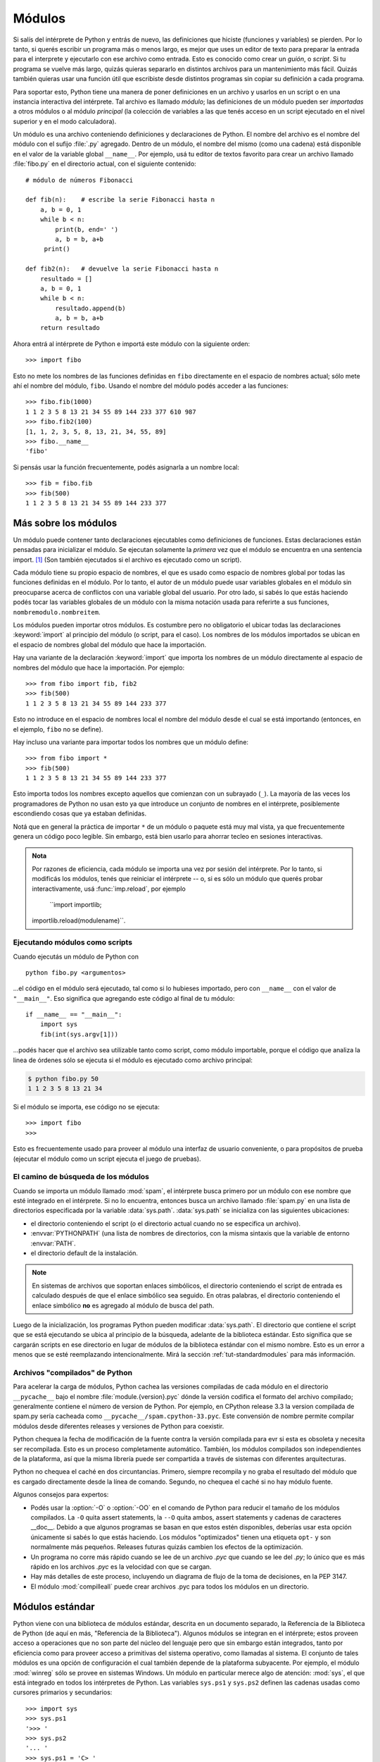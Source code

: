 .. _tut-modules:

*******
Módulos
*******

Si salís del intérprete de Python y entrás de nuevo, las definiciones que
hiciste (funciones y variables) se pierden.  Por lo tanto, si querés escribir
un programa más o menos largo, es mejor que uses un editor de texto para
preparar la entrada para el interprete y ejecutarlo con ese archivo como
entrada.  Esto es conocido como crear un *guión*, o *script*.  Si tu programa
se vuelve más largo, quizás quieras separarlo en distintos archivos para un
mantenimiento más fácil.  Quizás también quieras usar una función útil que
escribiste desde distintos programas sin copiar su definición a cada programa.

Para soportar esto, Python tiene una manera de poner definiciones en un archivo
y usarlos en un script o en una instancia interactiva del intérprete.  Tal
archivo es llamado *módulo*; las definiciones de un módulo pueden ser
*importadas* a otros módulos o al módulo *principal* (la colección de variables
a las que tenés acceso en un script ejecutado en el nivel superior y en el modo
calculadora).

Un módulo es una archivo conteniendo definiciones y declaraciones de Python.
El nombre del archivo es el nombre del módulo con el sufijo :file:`.py`
agregado. Dentro de un módulo, el nombre del mismo (como una cadena) está
disponible en el valor de la variable global ``__name__``.  Por ejemplo, usá
tu editor de textos favorito para crear un archivo llamado :file:`fibo.py` en
el directorio actual, con el siguiente contenido::

   # módulo de números Fibonacci

   def fib(n):    # escribe la serie Fibonacci hasta n
       a, b = 0, 1
       while b < n:
           print(b, end=' ')
           a, b = b, a+b
        print()

   def fib2(n):   # devuelve la serie Fibonacci hasta n
       resultado = []
       a, b = 0, 1
       while b < n:
           resultado.append(b)
           a, b = b, a+b
       return resultado

Ahora entrá al intérprete de Python e importá este módulo con la siguiente
orden::

   >>> import fibo

Esto no mete los nombres de las funciones definidas en ``fibo`` directamente
en el espacio de nombres actual; sólo mete ahí el nombre del módulo, ``fibo``.
Usando el nombre del módulo podés acceder a las funciones::

   >>> fibo.fib(1000)
   1 1 2 3 5 8 13 21 34 55 89 144 233 377 610 987
   >>> fibo.fib2(100)
   [1, 1, 2, 3, 5, 8, 13, 21, 34, 55, 89]
   >>> fibo.__name__
   'fibo'

Si pensás usar la función frecuentemente, podés asignarla a un nombre local::

   >>> fib = fibo.fib
   >>> fib(500)
   1 1 2 3 5 8 13 21 34 55 89 144 233 377


.. _tut-moremodules:

Más sobre los módulos
=====================

Un módulo puede contener tanto declaraciones ejecutables como definiciones de
funciones.  Estas declaraciones están pensadas para inicializar el módulo.  Se
ejecutan solamente la *primera* vez que el módulo se encuentra en una sentencia
import. [#]_ (Son también ejecutados si el archivo es ejecutado como un script).

Cada módulo tiene su propio espacio de nombres, el que es usado como espacio
de nombres global por todas las funciones definidas en el módulo.  Por lo
tanto, el autor de un módulo puede usar variables globales en el módulo sin
preocuparse acerca de  conflictos con una variable global del usuario.
Por otro lado, si sabés lo que estás haciendo podés tocar las variables
globales de un módulo con la misma notación usada para referirte a sus
funciones, ``nombremodulo.nombreitem``.

Los módulos pueden importar otros módulos.  Es costumbre pero no obligatorio el
ubicar todas las declaraciones :keyword:`import` al principio del módulo (o
script, para el caso).  Los nombres de los módulos importados se ubican en el
espacio de nombres global del módulo que hace la importación.

Hay una variante de la declaración :keyword:`import` que importa los nombres de
un módulo directamente al espacio de nombres del módulo que hace la
importación.  Por ejemplo::

   >>> from fibo import fib, fib2
   >>> fib(500)
   1 1 2 3 5 8 13 21 34 55 89 144 233 377

Esto no introduce en el espacio de nombres local el nombre del módulo desde el
cual se está importando (entonces, en el ejemplo, ``fibo`` no se define).

Hay incluso una variante para importar todos los nombres que un módulo define::

   >>> from fibo import *
   >>> fib(500)
   1 1 2 3 5 8 13 21 34 55 89 144 233 377

Esto importa todos los nombres excepto aquellos que comienzan con un subrayado
(``_``). La mayoría de las veces los programadores de Python no usan esto
ya que introduce un conjunto de nombres en el intérprete, posiblemente
escondiendo cosas que ya estaban definidas.

Notá que en general la práctica de importar ``*`` de un módulo o paquete está
muy mal vista, ya que frecuentemente genera un código poco legible.  Sin
embargo, está bien usarlo para ahorrar tecleo en sesiones interactivas.

.. admonition:: Nota

   Por razones de eficiencia, cada módulo se importa una vez por sesión del
   intérprete.  Por lo tanto, si modificás los módulos, tenés que reiniciar el
   intérprete -- o, si es sólo un módulo que querés probar interactivamente,
   usá  :func:`imp.reload`, por ejemplo
    ``import importlib;
   importlib.reload(modulename)``.


.. _tut-modulesasscripts:

Ejecutando módulos como scripts
-------------------------------

Cuando ejecutás un módulo de Python con ::

   python fibo.py <argumentos>

...el código en el módulo será ejecutado, tal como si lo hubieses importado,
pero con ``__name__`` con el valor de ``"__main__"``.  Eso significa que
agregando este código al final de tu módulo::

   if __name__ == "__main__":
       import sys
       fib(int(sys.argv[1]))

...podés hacer que el archivo sea utilizable tanto como script, como módulo
importable, porque el código que analiza la linea de órdenes sólo se ejecuta
si el módulo es ejecutado como archivo principal:

.. code-block:: shell-session

   $ python fibo.py 50
   1 1 2 3 5 8 13 21 34

Si el módulo se importa, ese código no se ejecuta::

   >>> import fibo
   >>>

Esto es frecuentemente usado para proveer al módulo una interfaz de usuario
conveniente, o para propósitos de prueba (ejecutar el módulo como un script
ejecuta el juego de pruebas).


.. _tut-searchpath:

El camino de búsqueda de los módulos
------------------------------------

.. index:: triple: module; search; path

Cuando se importa un módulo llamado :mod:`spam`, el intérprete busca
primero por un módulo con ese nombre que esté integrado en el intérprete.
Si no lo encuentra, entonces busca un archivo llamado  :file:`spam.py` en
una lista de directorios especificada por la variable :data:`sys.path`.
:data:`sys.path` se inicializa con las siguientes ubicaciones:

* el directorio conteniendo el script (o el directorio actual cuando
  no se especifica un archivo).
* :envvar:`PYTHONPATH` (una lista de nombres de directorios, con la misma
  sintaxis que la variable de entorno :envvar:`PATH`.
* el directorio default de la instalación.

.. note::
   En sistemas de archivos que soportan enlaces simbólicos, el
   directorio conteniendo el script de entrada es calculado después de
   que el enlace simbólico sea seguido. En otras palabras, el
   directorio conteniendo el enlace simbólico **no** es agregado al
   módulo de busca del path.

Luego de la inicialización, los programas Python pueden modificar
:data:`sys.path`. El directorio que contiene el script que se está
ejecutando se ubica al principio de la búsqueda, adelante de la
biblioteca estándar. Esto significa que se cargarán scripts en ese
directorio en lugar de módulos de la biblioteca estándar con el mismo
nombre. Esto es un error a menos que se esté reemplazando intencionalmente.
Mirá la sección :ref:`tut-standardmodules` para más información.


Archivos "compilados" de Python
-------------------------------

Para acelerar la carga de módulos, Python cachea las versiones
compiladas de cada módulo en el directorio ``__pycache__`` bajo el
nombre :file:`module.{version}.pyc` dónde la versión codifica el
formato del archivo compilado; generalmente contiene el número de
version de Python. Por ejemplo, en CPython release 3.3 la version
compilada de spam.py sería cacheada como
``__pycache__/spam.cpython-33.pyc``. Este convensión de nombre permite
compilar módulos desde diferentes releases y versiones de Python para
coexistir.

Python chequea la fecha de modificación de la fuente contra la versión
compilada para evr si esta es obsoleta y necesita ser
recompilada. Esto es un proceso completamente automático. También, los
módulos compilados son independientes de la plataforma, así que la
misma librería puede ser compartida a través de sistemas con
diferentes arquitecturas.

Python no chequea el caché en dos circuntancias. Primero, siempre
recompila y no graba el resultado del módulo que es cargado
directamente desde la línea de comando. Segundo, no chequea el caché
si no hay módulo fuente.

Algunos consejos para expertos:

* Podés usar la :option:`-O` o :option:`-OO` en el comando de Python
  para reducir el tamaño de los módulos compilados. La ``-O`` quita
  assert statements, la ``--O`` quita ambos, assert statements y
  cadenas de caracteres __doc__. Debido a que algunos programas se
  basan en que estos estén disponibles, deberías usar esta opción
  únicamente si sabés lo que estás haciendo. Los módulos "optimizados"
  tienen una etiqueta ``opt-`` y son normalmente más pequeños. Releases
  futuras quizás cambien los efectos de la optimización.

* Un programa no corre más rápido cuando se lee de un archivo `.pyc`
  que cuando se lee del `.py`; lo único que es más rápido en los
  archivos `.pyc` es la velocidad con que se cargan.

* Hay más detalles de este proceso, incluyendo un diagrama de flujo de
  la toma de decisiones, en la PEP 3147.

* El módulo :mod:`compilleall` puede crear archivos .pyc para todos
  los módulos en un directorio.

.. _tut-standardmodules:

Módulos estándar
================

.. index:: module: sys

Python viene con una biblioteca de módulos estándar, descrita en un documento
separado, la Referencia de la Biblioteca de Python (de aquí en más, "Referencia
de la Biblioteca").  Algunos módulos se integran en el intérprete; estos
proveen acceso a operaciones que no son parte del núcleo del lenguaje pero que
sin embargo están integrados, tanto por eficiencia como para proveer acceso a
primitivas del sistema operativo, como llamadas al sistema.  El conjunto de
tales módulos es una opción de configuración el cual también depende de la
plataforma subyacente.  Por ejemplo, el módulo :mod:`winreg` sólo se provee
en sistemas Windows.  Un módulo en particular merece algo de atención:
:mod:`sys`, el que está integrado en todos los intérpretes de Python.  Las
variables ``sys.ps1`` y ``sys.ps2`` definen las cadenas usadas como cursores
primarios y secundarios::

   >>> import sys
   >>> sys.ps1
   '>>> '
   >>> sys.ps2
   '... '
   >>> sys.ps1 = 'C> '
   C> print('Yuck!')
   Yuck!
   C>


Estas dos variables están solamente definidas si el intérprete está en modo
interactivo.

La variable  ``sys.path`` es una lista de cadenas que determinan el camino de
búsqueda del intérprete para los módulos.  Se inicializa por omisión a un
camino tomado de la variable de entorno :envvar:`PYTHONPATH`, o a un valor
predefinido en el intérprete si :envvar:`PYTHONPATH` no está configurada.  Lo
podés modificar usando las operaciones estándar de listas::

   >>> import sys
   >>> sys.path.append('/ufs/guido/lib/python')


.. _tut-dir:

La función :func:`dir`
======================

La función integrada :func:`dir` se usa para encontrar qué nombres define un
módulo.  Devuelve una lista ordenada de cadenas::

   >>> import fibo, sys
   >>> dir(fibo)
   ['__name__', 'fib', 'fib2']
   >>> dir(sys)  # doctest: +NORMALIZE_WHITESPACE
   ['__displayhook__', '__doc__', '__excepthook__', '__loader__', '__name__',
    '__package__', '__stderr__', '__stdin__', '__stdout__',
    '_clear_type_cache', '_current_frames', '_debugmallocstats', '_getframe',
    '_home', '_mercurial', '_xoptions', 'abiflags', 'api_version', 'argv',
    'base_exec_prefix', 'base_prefix', 'builtin_module_names', 'byteorder',
    'call_tracing', 'callstats', 'copyright', 'displayhook',
    'dont_write_bytecode', 'exc_info', 'excepthook', 'exec_prefix',
    'executable', 'exit', 'flags', 'float_info', 'float_repr_style',
    'getcheckinterval', 'getdefaultencoding', 'getdlopenflags',
    'getfilesystemencoding', 'getobjects', 'getprofile', 'getrecursionlimit',
    'getrefcount', 'getsizeof', 'getswitchinterval', 'gettotalrefcount',
    'gettrace', 'hash_info', 'hexversion', 'implementation', 'int_info',
    'intern', 'maxsize', 'maxunicode', 'meta_path', 'modules', 'path',
    'path_hooks', 'path_importer_cache', 'platform', 'prefix', 'ps1',
    'setcheckinterval', 'setdlopenflags', 'setprofile', 'setrecursionlimit',
    'setswitchinterval', 'settrace', 'stderr', 'stdin', 'stdout',
    'thread_info', 'version', 'version_info', 'warnoptions']


Sin argumentos, :func:`dir` lista los nombres que tenés actualmente definidos::

   >>> a = [1, 2, 3, 4, 5]
   >>> import fibo
   >>> fib = fibo.fib
   >>> dir()
   ['__builtins__', '__name__', 'a', 'fib', 'fibo', 'sys']

Notá que lista todos los tipos de nombres: variables, módulos, funciones, etc.

.. index:: module: builtins

:func:`dir` no lista los nombres de las funciones y variables integradas.  Si
querés una lista de esos, están definidos en el módulo estándar
:mod:`builtins`::

   >>> import builtins
   >>> dir(builtins)  # doctest: +NORMALIZE_WHITESPACE
   ['ArithmeticError', 'AssertionError', 'AttributeError', 'BaseException',
    'BlockingIOError', 'BrokenPipeError', 'BufferError', 'BytesWarning',
    'ChildProcessError', 'ConnectionAbortedError', 'ConnectionError',
    'ConnectionRefusedError', 'ConnectionResetError', 'DeprecationWarning',
    'EOFError', 'Ellipsis', 'EnvironmentError', 'Exception', 'False',
    'FileExistsError', 'FileNotFoundError', 'FloatingPointError',
    'FutureWarning', 'GeneratorExit', 'IOError', 'ImportError',
    'ImportWarning', 'IndentationError', 'IndexError', 'InterruptedError',
    'IsADirectoryError', 'KeyError', 'KeyboardInterrupt', 'LookupError',
    'MemoryError', 'NameError', 'None', 'NotADirectoryError', 'NotImplemented',
    'NotImplementedError', 'OSError', 'OverflowError',
    'PendingDeprecationWarning', 'PermissionError', 'ProcessLookupError',
    'ReferenceError', 'ResourceWarning', 'RuntimeError', 'RuntimeWarning',
    'StopIteration', 'SyntaxError', 'SyntaxWarning', 'SystemError',
    'SystemExit', 'TabError', 'TimeoutError', 'True', 'TypeError',
    'UnboundLocalError', 'UnicodeDecodeError', 'UnicodeEncodeError',
    'UnicodeError', 'UnicodeTranslateError', 'UnicodeWarning', 'UserWarning',
    'ValueError', 'Warning', 'ZeroDivisionError', '_', '__build_class__',
    '__debug__', '__doc__', '__import__', '__name__', '__package__', 'abs',
    'all', 'any', 'ascii', 'bin', 'bool', 'bytearray', 'bytes', 'callable',
    'chr', 'classmethod', 'compile', 'complex', 'copyright', 'credits',
    'delattr', 'dict', 'dir', 'divmod', 'enumerate', 'eval', 'exec', 'exit',
    'filter', 'float', 'format', 'frozenset', 'getattr', 'globals', 'hasattr',
    'hash', 'help', 'hex', 'id', 'input', 'int', 'isinstance', 'issubclass',
    'iter', 'len', 'license', 'list', 'locals', 'map', 'max', 'memoryview',
    'min', 'next', 'object', 'oct', 'open', 'ord', 'pow', 'print', 'property',
    'quit', 'range', 'repr', 'reversed', 'round', 'set', 'setattr', 'slice',
    'sorted', 'staticmethod', 'str', 'sum', 'super', 'tuple', 'type', 'vars',
    'zip']


.. _tut-packages:

Paquetes
========

Los paquetes son una manera de estructurar los espacios de nombres de Python
usando "nombres de módulos con puntos".  Por ejemplo, el nombre de módulo
:mod:`A.B` designa un submódulo llamado ``B`` en un paquete llamado ``A``.
Tal como el uso de módulos evita que los autores de diferentes módulos tengan
que preocuparse de los respectivos nombres de variables globales, el uso de
nombres de módulos con puntos evita que los autores de paquetes de muchos
módulos, como NumPy o la Biblioteca de Imágenes de Python (Python Imaging
Library, o PIL), tengan que preocuparse de los respectivos nombres de módulos.

Suponete que querés designar una colección de módulos (un "paquete") para el
manejo uniforme de archivos y datos de sonidos.  Hay diferentes formatos de
archivos de sonido (normalmente reconocidos por su extensión, por ejemplo:
:file:`.wav`, :file:`.aiff`, :file:`.au`), por lo que tenés que crear y
mantener una colección siempre creciente de módulos para la conversión entre
los distintos formatos de archivos.  Hay muchas operaciones diferentes que
quizás quieras ejecutar en los datos de sonido (como mezclarlos, añadir eco,
aplicar una función ecualizadora, crear un efecto estéreo artificial), por lo
que ademas estarás escribiendo una lista sin fin de módulos para realizar
estas operaciones.  Aquí hay una posible estructura para tu paquete (expresados
en términos de un sistema jerárquico de archivos):

.. code-block:: text

   sound/                          Paquete superior
         __init__.py               Inicializa el paquete de sonido
         formats/                  Subpaquete para conversiones de formato
                 __init__.py
                 wavread.py
                 wavwrite.py
                 aiffread.py
                 aiffwrite.py
                 auread.py
                 auwrite.py
                 ...
         effects/                  Subpaquete para efectos de sonido
                 __init__.py
                 echo.py
                 surround.py
                 reverse.py
                 ...
         filters/                  Subpaquete para filtros
                 __init__.py
                 equalizer.py
                 vocoder.py
                 karaoke.py
                 ...

Al importar el paquete, Python busca a través de los directorios en
``sys.path``, buscando el subdirectorio del paquete.

Los archivos :file:`__init__.py` se necesitan para hacer que Python trate
los directorios como que contienen paquetes; esto se hace para prevenir
directorios con un nombre común, como ``string``, de esconder sin intención
a módulos válidos que se suceden luego en el camino de búsqueda de módulos.
En el caso más simple, :file:`__init__.py` puede ser solamente un archivo
vacío, pero también puede ejecutar código de inicialización para el paquete
o configurar la variable ``__all__``, descrita luego.

Los usuarios del paquete pueden importar módulos individuales del mismo, por
ejemplo::

   import sound.effects.echo

Esto carga el submódulo :mod:`sound.effects.echo`.  Debe hacerse referencia al
mismo con el nombre completo. ::

   sound.effects.echo.echofilter(input, output, delay=0.7, atten=4)

Otra alternativa para importar el submódulos es::

   from sound.effects import echo

Esto también carga el submódulo :mod:`echo`, lo deja disponible sin su prefijo
de paquete, por lo que puede usarse así::

   echo.echofilter(input, output, delay=0.7, atten=4)

Otra variación más es importar la función o variable deseadas directamente::

   from sound.effects.echo import echofilter

De nuevo, esto carga el submódulo :mod:`echo`, pero deja directamente
disponible a la función :func:`echofilter`::

   echofilter(input, output, delay=0.7, atten=4)

Notá que al usar ``from package import item`` el ítem puede ser tanto un
submódulo (o subpaquete) del paquete, o algún otro nombre definido en el
paquete, como una función, clase, o variable.  La declaración ``import``
primero verifica si el ítem está definido en el paquete; si no, asume que es un
módulo y trata de cargarlo.  Si no lo puede encontrar, se genera una excepción
:exc:`ImportError`.

Por otro lado, cuando se usa la sintaxis como
``import item.subitem.subsubitem``, cada ítem excepto el último debe ser un
paquete; el mismo puede ser un módulo o un paquete pero no puede ser una clase,
función o variable definida en el ítem previo.


.. _tut-pkg-import-star:

Importando \* desde un paquete
------------------------------

.. index:: single: __all__

Ahora, ¿qué sucede cuando el usuario escribe ``from sound.effects import *``?
Idealmente, uno esperaría que esto de alguna manera vaya al sistema de
archivos, encuentre cuales submódulos están presentes en el paquete, y los
importe a todos. Esto puede tardar mucho y el importar sub-módulos puede tener
efectos secundarios no deseados que sólo deberían ocurrir cuando se importe
explícitamente el sub-módulo.

La única solución es que el autor del paquete provea un índice explícito del
paquete.  La declaración :keyword:`import` usa la siguiente convención: si el
código del :file:`__init__.py` de un paquete define una lista llamada
``__all__``, se toma como la lista de los nombres de módulos que deberían ser
importados cuando se hace ``from package import *``.  Es tarea del autor del
paquete mantener actualizada esta lista cuando se libera una nueva versión del
paquete.  Los autores de paquetes podrían decidir no soportarlo, si no ven un
uso para importar \* en sus paquetes.  Por ejemplo, el archivo
:file:`sound/effects/__init__.py` podría contener el siguiente código::

   __all__ = ["echo", "surround", "reverse"]

Esto significaría que ``from sound.effects import *`` importaría esos tres
submódulos del paquete :mod:`sound`.

Si no se define ``__all__``, la declaración ``from sound.effects import *``
*no* importa todos los submódulos del paquete :mod:`sound.effects` al espacio
de nombres actual; sólo se asegura que se haya importado el paquete
:mod:`sound.effects` (posiblemente ejecutando algún código de inicialización
que haya en :file:`__init__.py`) y luego importa aquellos nombres que estén
definidos en el paquete.  Esto incluye cualquier nombre definido (y submódulos
explícitamente cargados) por :file:`__init__.py`.  También incluye cualquier
submódulo del paquete que pudiera haber sido explícitamente cargado por
declaraciones :keyword:`import` previas.  Considerá este código::

   import sound.effects.echo
   import sound.effects.surround
   from sound.effects import *

En este ejemplo, los módulos *echo* y *surround* se importan en el espacio de
nombre actual porque están definidos en el paquete :mod:`sound.effects` cuando
se ejecuta la declaración ``from...import``.  (Esto también funciona cuando se
define ``__all__``).

A pesar de que ciertos módulos están diseñados para exportar solo nombres que
siguen ciertos patrones cuando usás ``import *``, también se considera una
mala práctica en código de producción.

Recordá que no está mal usar ``from paquete import submodulo_especifico``!  De
hecho, esta notación se recomienda a menos que el módulo que estás importando
necesite usar submódulos con el mismo nombre desde otros paquetes.


Referencias internas en paquetes
--------------------------------

Cuando se estructuran los paquetes en subpaquetes (como en el ejemplo
:mod:`sound`), podés usar ``import`` absolutos para referirte a
submódulos de paquetes hermanos.  Por ejemplo, si el módulo
:mod:`sound.filters.vocoder` necesita usar el módulo :mod:`echo` en el paquete
:mod:`sound.effects`, puede hacer ``from sound.effects import echo``.

También podés escribir ``import`` relativos con la forma
``from module import name``.  Estos imports usan puntos adelante para
indicar los paquetes actual o padres involucrados en el import relativo.
En el ejemplo :mod:`surround`, podrías hacer::

   from . import echo
   from .. import formats
   from ..filters import equalizer

Notá que los imports relativos se basan en el nombre del módulo actual.  Ya
que el nombre del módulo principal es siempre ``"__main__"``,  los módulos
pensados para usarse como módulo principal de una aplicación Python siempre
deberían usar ``import`` absolutos.


Paquetes en múltiples directorios
---------------------------------

Los paquetes soportan un atributo especial más, :attr:`__path__`.  Este
se inicializa, antes de que el código en ese archivo se ejecute, a una lista
que contiene el nombre del directorio donde está el paquete.  Esta variable
puede modificarse, afectando búsquedas futuras de módulos y subpaquetes
contenidos en el paquete.

Aunque esta característica no se necesita frecuentemente, puede usarse para
extender el conjunto de módulos que se encuentran en el paquete.


.. rubric:: Footnotes

.. [#] De hecho las definiciones de función son también 'declaraciones' que
   se 'ejecutan';  la ejecución de una definición de función a nivel de módulo
   mete el nombre de la función en el espacio de nombres global.
